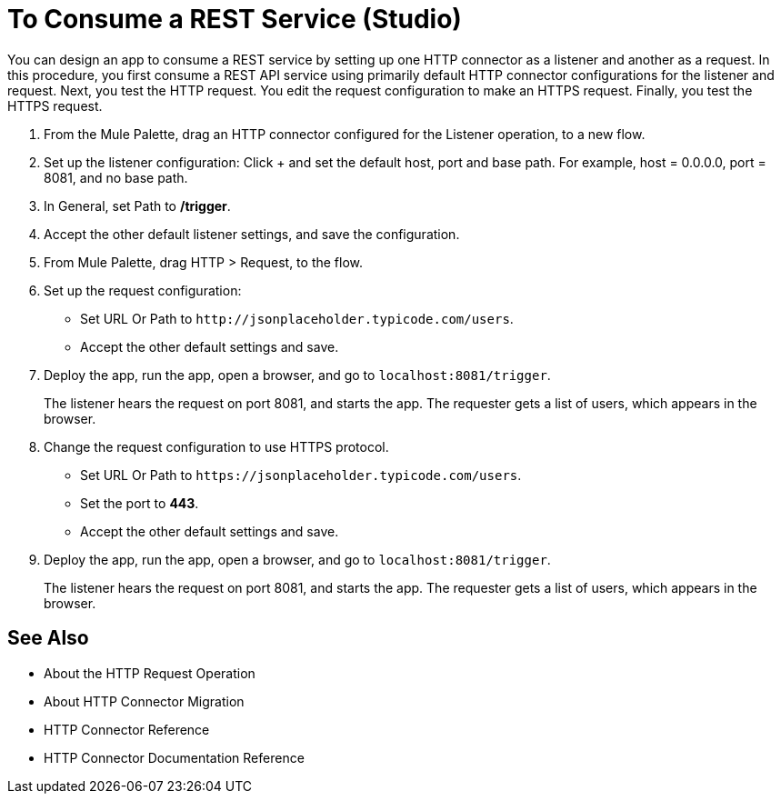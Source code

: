 = To Consume a REST Service (Studio)

You can design an app to consume a REST service by setting up one HTTP connector as a listener and another as a request. In this procedure, you first consume a REST API service using primarily default HTTP connector configurations for the listener and request. Next, you test the HTTP request. You edit the request configuration to make an HTTPS request. Finally, you test the HTTPS request.

. From the Mule Palette, drag an HTTP connector configured for the Listener operation, to a new flow.
. Set up the listener configuration: Click + and set the default host, port and base path. For example, host = 0.0.0.0, port = 8081, and no base path.
. In General, set Path to */trigger*.
. Accept the other default listener settings, and save the configuration.
. From Mule Palette, drag HTTP > Request, to the flow.
. Set up the request configuration:
+
* Set URL Or Path to `+http://jsonplaceholder.typicode.com/users+`.
* Accept the other default settings and save.
+
. Deploy the app, run the app, open a browser, and go to `+localhost:8081/trigger+`.
+
The listener hears the request on port 8081, and starts the app. The requester gets a list of users, which appears in the browser.
. Change the request configuration to use HTTPS protocol.
* Set URL Or Path to `+https://jsonplaceholder.typicode.com/users+`.
* Set the port to *443*.
* Accept the other default settings and save.
. Deploy the app, run the app, open a browser, and go to `+localhost:8081/trigger+`.
+
The listener hears the request on port 8081, and starts the app. The requester gets a list of users, which appears in the browser.



== See Also

* About the HTTP Request Operation
* About HTTP Connector Migration
* HTTP Connector Reference
* HTTP Connector Documentation Reference
